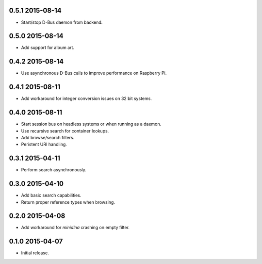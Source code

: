 0.5.1 2015-08-14
----------------

- Start/stop D-Bus daemon from backend.


0.5.0 2015-08-14
----------------

- Add support for album art.


0.4.2 2015-08-14
----------------

- Use asynchronous D-Bus calls to improve performance on Raspberry Pi.


0.4.1 2015-08-11
----------------

- Add workaround for integer conversion issues on 32 bit systems.


0.4.0 2015-08-11
----------------

- Start session bus on headless systems or when running as a daemon.

- Use recursive search for container lookups.

- Add browse/search filters.

- Peristent URI handling.


0.3.1 2015-04-11
----------------

- Perform search asynchronously.


0.3.0 2015-04-10
----------------

- Add basic search capabilities.

- Return proper reference types when browsing.


0.2.0 2015-04-08
----------------

- Add workaround for `minidlna` crashing on empty filter.


0.1.0 2015-04-07
----------------

- Initial release.
